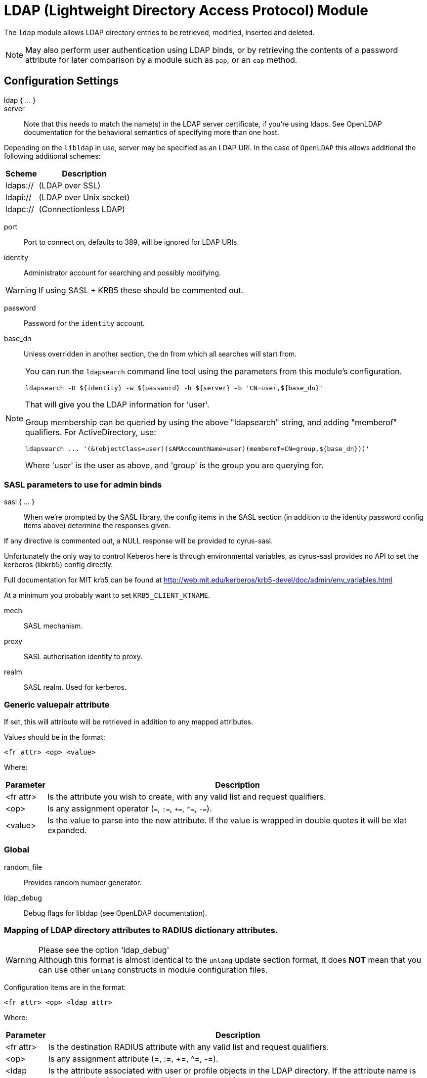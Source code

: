 



= LDAP (Lightweight Directory Access Protocol) Module

The `ldap` module allows LDAP directory entries to be retrieved, modified,
inserted and deleted.

NOTE: May also perform user authentication using LDAP binds, or by retrieving
the contents of a password attribute for later comparison by a module such
as `pap`, or an `eap` method.



## Configuration Settings

ldap { ... }::


server::

Note that this needs to match the name(s) in the LDAP server
certificate, if you're using ldaps.  See OpenLDAP documentation
for the behavioral semantics of specifying more than one host.

Depending on the `libldap` in use, server may be specified as an LDAP
URI.  In the case of `OpenLDAP` this allows additional the following
additional schemes:

[options="header,autowidth"]
|===
| Scheme   | Description
| ldaps:// | (LDAP over SSL)
| ldapi:// | (LDAP over Unix socket)
| ldapc:// | (Connectionless LDAP)
|===



port:: Port to connect on, defaults to 389, will be ignored for LDAP URIs.



identity::  Administrator account for searching and possibly modifying.

WARNING: If using SASL + KRB5 these should be commented out.



password:: Password for the `identity` account.



base_dn:: Unless overridden in another section, the dn from which all
searches will start from.



[NOTE]
====
You can run the `ldapsearch` command line tool using the
parameters from this module's configuration.

  ldapsearch -D ${identity} -w ${password} -h ${server} -b 'CN=user,${base_dn}'

That will give you the LDAP information for 'user'.

Group membership can be queried by using the above "ldapsearch" string,
and adding "memberof" qualifiers.  For ActiveDirectory, use:

  ldapsearch ... '(&(objectClass=user)(sAMAccountName=user)(memberof=CN=group,${base_dn}))'

Where 'user' is the user as above, and 'group' is the group you are querying for.
====



### SASL parameters to use for admin binds

sasl { ... }::

When we're prompted by the SASL library, the config items in the SASL
section (in addition to the identity password config items above)
determine the responses given.

If any directive is commented out, a NULL response will be
provided to cyrus-sasl.

Unfortunately the only way to control Keberos here is through
environmental variables, as cyrus-sasl provides no API to
set the kerberos (libkrb5) config directly.

Full documentation for MIT krb5 can be
found at http://web.mit.edu/kerberos/krb5-devel/doc/admin/env_variables.html

At a minimum you probably want to set `KRB5_CLIENT_KTNAME`.


mech:: SASL mechanism.



proxy:: SASL authorisation identity to proxy.



realm:: SASL realm. Used for kerberos.



### Generic valuepair attribute

If set, this will attribute will be retrieved in addition to any
mapped attributes.

Values should be in the format:

  <fr attr> <op> <value>

Where:

[options="header,autowidth"]
|===
| Parameter  | Description
| <fr attr>  | Is the attribute you wish to create,
               with any valid list and request qualifiers.
| <op>       | Is any assignment operator (`=`, `:=`, `+=`, `^=`, `-=`).
| <value>    | Is the value to parse into the new attribute.
               If the value is wrapped in double quotes it
               will be xlat expanded.
|===



### Global


random_file:: Provides random number generator.



ldap_debug:: Debug flags for libldap (see OpenLDAP documentation).

.Please see the option 'ldap_debug'



### Mapping of LDAP directory attributes to RADIUS dictionary attributes.

WARNING: Although this format is almost identical to the `unlang`
update section format, it does *NOT* mean that you can use other
`unlang` constructs in module configuration files.

Configuration items are in the format:

  <fr attr> <op> <ldap attr>

Where:

[options="header,autowidth"]
|===
| Parameter   | Description
| <fr attr>   | Is the destination RADIUS attribute
                with any valid list and request qualifiers.
| <op>        | Is any assignment attribute (=, :=, +=, ^=, -=).
| <ldap attr> | Is the attribute associated with user or
                profile objects in the LDAP directory.
                If the attribute name is wrapped in double quotes
                it will be `xlat` expanded.
|===

Request and list qualifiers may be placed after the `update`
section name to set default destination requests/lists
for `<fr attr>s` with no list qualifiers.

NOTE: LDAP attribute names should be single quoted unless you want
the name to be derived from an xlat expansion, or an attribute ref.

update { ... }::


NOTE: Where only a list is specified as the RADIUS attribute,
the value of the LDAP attribute is parsed as a valuepair
in the same format as the 'valuepair_attribute' (above).


edir:: Set to `yes` if you have eDirectory and want to use the universal
password mechanism.



edir_autz:: Set to `yes` if you want to bind as the user after retrieving the
`Password.Cleartext`. This will consume the login grace, and verify user authorization.



[NOTE]
====
  * The option `set_auth_type` was removed in `v3.x.x`.
  * Equivalent functionality can be achieved by adding the following
  stanza to the `recv Access-Request {}` section of your virtual server.

e.g:

[source, unlang]
----
ldap
if ((ok || updated) && &User-Password) {
	update {
		&control.Auth-Type := ldap
	}
}
----
====



### User object Identification


base_dn:: Where to start searching in the tree for users.



filter:: Filter for user objects, should be specific enough
to identify a single user object.


For Active Directory nested group, you should comment out the previous 'filter = ...'
and use the below. Where 'group' is the group you are querying for.

NOTE: The string '1.2.840.113556.1.4.1941' specifies LDAP_MATCHING_RULE_IN_CHAIN.
This applies only to DN attributes. This is an extended match operator that walks
the chain of ancestry in objects all the way to the root until it finds a match.
This reveals group nesting. It is available only on domain controllers with
Windows Server 2003 SP2 or Windows Server 2008 (or above).

See: https://social.technet.microsoft.com/wiki/contents/articles/5392.active-directory-ldap-syntax-filters.aspx



sasl { ... }:: SASL parameters to use for user binds

When we're prompted by the SASL library, these control
the responses given.

NOTE: Any of the config items below may be an attribute ref
or and expansion.  This allows different SASL mechs,
proxy IDs and realms to be used for different users.


mech:: SASL mechanism.



proxy:: SASL authorisation identity to proxy.



realm:: SASL realm. Used for kerberos.



scope:: Search scope, may be `base`, `one`, `sub' or `children`.



sort_by:: Server side result sorting.

A list of space delimited attributes to order the result set by.

  * If the filter matches multiple objects only the first
result will be processed.

  * If the attribute name is prefixed with a hyphen '-' the
sorting order will be reversed for that attribute.

  * If `sort_by` is set, and the server does not support sorting
the search will fail.

  * If a search returns multiple user objects and `sort_by` is not
set, the search will fail.



access_attribute:: If this is undefined, anyone is authorised.

If it is defined, the contents of this attribute determine whether
or not the user is authorised.



access_positive:: Control whether the presence of `access_attribute`
allows access, or denies access.

  * If `yes`, and the `access_attribute` is present, or `no` and the
`access_attribute` is absent then access  will be allowed.

  * If `yes`, and the `access_attribute` is absent, or `no` and the
`access_attribute` is present, then access will not be allowed.

  * If the value of the retrieved `access_attribute` is `false`, it will
negate the result.

e.g:

  access_positive = yes
  access_attribute = userAccessAllowed

With an LDAP object containing:

  userAccessAllowed: false

Will result in the user being locked out.



### User membership checking


base_dn:: Where to start searching in the tree for groups.



filter:: Filter for group objects, should match all available
group objects a user might be a member of.

If using Active Directory you are likely to need `group`
instead of `posixGroup`.



scope:: Search scope, may be `base`, `one`, `sub` or `children`.



name_attribute:: Attribute that uniquely identifies a group.

Is used when converting group DNs to group names.



membership_filter:: Filter to find all group objects a user is a member of.

That is, group objects with attributes that identify
members (the inverse of `membership_attribute`).



membership_attribute:: The attribute, in user objects, which contain
the names or DNs of groups a user is a member of.

Unless a conversion between group name and group DN is
needed, there's no requirement for the group objects
referenced to actually exist.

[NOTE]
====
If the LDAP server does not support the `memberOf` attribute (or equivalent),
then you will need to use the membership_filter option above instead.
If you can't see the `memberOf` attribute then it is also possible that the
LDAP bind user does not have the correct permissions to view it.
====



cacheable_name:: If `cacheable_name` or `cacheable_dn` are enabled,
all group information for the user will be retrieved from the directory
and written to `LDAP-Group` attributes appropriate for the instance of rlm_ldap.

For group comparisons these attributes will be checked instead of querying
the LDAP directory directly.

This feature is intended to be used with `rlm_cache`, but may also be useful
if all group values need to be processed using `unlang` policies.

If you wish to use this feature, you should enable the type that matches the
format of your check items.

i.e. if your groups are specified as DNs then enable `cacheable_dn`
else enable `cacheable_name`.



cacheable_dn:: See `cacheable_name` for more details.



cache_attribute:: Override the normal cache attribute (`<inst>-LDAP-Group` or
`LDAP-Group` if using the default instance) and create a custom attribute.

This can help if multiple module instances are used in fail-over.



allow_dangling_group_ref::

If the group being checked is specified as a name, but the user's groups are
referenced by DN, and one of those group DNs is invalid, the whole group check
is treated as invalid, and a negative result will be returned.

When set to `yes`, this option ignores invalid DN references.



group_attribute:: Override the normal group comparison attribute name
`(<inst>-Group` or `LDAP-Group` if using the default instance).



### User profiles

RADIUS profile objects contain sets of attributes to insert into the request.
These attributes are mapped using the same mapping scheme applied to user
objects (the update section above).


filter:: Filter for RADIUS profile objects.



default:: The default profile. This may be a DN or an attribute reference.

NOTE: To get old v2.2.x style behaviour, or to use the `&User-Profile` attribute
to specify the default profile, set this to `&control.User-Profile`.



attribute:: The LDAP attribute containing profile DNs to apply
in addition to the default profile above.

These are retrieved from the user object, at the same time as the
attributes from the update section, are are applied if authorization
is successful.



### Modify user object on receiving Accounting-Request

Useful for recording things like the last time the user logged
in, or the `Acct-Session-ID` for CoA/DM.

LDAP modification items are in the format:

  <ldap attr> <op> <value>

Where:

[options="header,autowidth"]
|===
| Parameter   | Description
| <ldap attr> | The LDAP attribute to add modify or delete.
| <op>        | One of the assignment operators: (`:=`, `+=`, `-=`, `++`).
                Note: `=` is *not* supported.
| <value>     | The value to add modify or delete.
|===

WARNING: If using the `:=` operator with a multi-valued LDAP
attribute, all instances of the attribute will be removed and
replaced with a single attribute.






### Post-Auth can modify LDAP objects too



### LDAP connection-specific options

These options set timeouts, keep-alives, etc. for the connections.


dereference:: Control under which situations aliases are followed.

May be one of 'never', 'searching', 'finding' or 'always'

default: libldap's default which is usually 'never'.

NOTE: `LDAP_OPT_DEREF` is set to this value.



chase_referrals:: controls whether the server follows references returned by LDAP directory.

They are mostly for Active Directory compatibility.
If you set this to `no`, then searches will likely return 'operations error',
instead of a useful result.



rebind:: If `chase_referrals` is `yes`, then, when a referral is followed, having `rebind`
set to `no` will cause libldap to do an anonymous bind when making any additional connections.
Setting this to `yes` will either bind with the admin credentials or the credientials from the
rebind url depending on `use_referral_credentials`.



use_referral_credentials:: On `rebind`, use the credentials from the rebind url
instead of admin credentials used during the initial bind.

Default `no`



session_tracking:: If `yes`, then include `link:https://tools.ietf.org/html/draft-wahl-ldap-session-03[draft-wahl-ldap-session]` tracking
controls.

If yes, encodes `link:https://freeradius.org/rfc/rfc2865.html#NAS-IP-Address[NAS-IP-Address]`, `link:https://freeradius.org/rfc/rfc3162.html#NAS-IPv6-Address[NAS-IPv6-Address]`, `link:https://freeradius.org/rfc/rfc2865.html#User-Name[User-Name]`, `link:https://freeradius.org/rfc/rfc2866.html#Acct-Session-Id[Acct-Session-Id]`,
`link:https://freeradius.org/rfc/rfc2866.html#Acct-Multi-Session-Id[Acct-Multi-Session-Id]` as session tracking controls in applicable LDAP operations.

Default `no`



sasl_secprops:: SASL Security Properties (see SASL_SECPROPS in ldap.conf man page).

NOTE: uncomment when using GSS-API sasl mechanism along with TLS encryption against
Active-Directory LDAP servers (this disables sealing and signing at the GSS level as
required by AD).



res_timeout:: Seconds to wait for LDAP query to finish.

Default: `20`



srv_timelimit:: Seconds LDAP server has to process the query (server-side
time limit).

Default: `20`

NOTE: `LDAP_OPT_TIMELIMIT` is set to this value.



idle:: Set the number of seconds a connection needs to remain idle
before  TCP starts sending keepalive probes.

NOTE: `LDAP_OPT_X_KEEPALIVE_IDLE` is set to this value.



probes:: Set the maximum number of keepalive probes TCP should send
before dropping  the  connection.

NOTE: `LDAP_OPT_X_KEEPALIVE_PROBES` is set to this value.



interval:: Set the interval in seconds between individual keepalive probes.

NOTE: `LDAP_OPT_X_KEEPALIVE_INTERVAL` is set to this value.



ldap_debug:: Debug flags for libldap (see OpenLDAP documentation).
Set this to enable debugging output from different code areas within libldap.

NOTE: These debugging options can produce significant amounts of logging output.

[options="header,autowidth"]
|===
| Option             | Value
| LDAP_DEBUG_TRACE   | 0x0001
| LDAP_DEBUG_PACKETS | 0x0002
| LDAP_DEBUG_ARGS    | 0x0004
| LDAP_DEBUG_CONNS   | 0x0008
| LDAP_DEBUG_BER     | 0x0010
| LDAP_DEBUG_FILTER  | 0x0020
| LDAP_DEBUG_CONFIG  | 0x0040
| LDAP_DEBUG_ACL     | 0x0080
| LDAP_DEBUG_STATS   | 0x0100
| LDAP_DEBUG_STATS2  | 0x0200
| LDAP_DEBUG_SHELL   | 0x0400
| LDAP_DEBUG_PARSE   | 0x0800
| LDAP_DEBUG_SYNC    | 0x4000
| LDAP_DEBUG_NONE    | 0x8000
| LDAP_DEBUG_ANY     | (-1)
|===

e.g:

If you want to see the LDAP logs only for `trace` and `parse`,
facilities you should use:

  (LDAP_DEBUG_TRACE + LDAP_DEBUG_PARSE) = 0x0801

Setting the `ldap_debug` configuration item as follows:

   ldap_debug = 0x0801

Default: 0x0000 (no debugging messages)



### TLS encrypted connections

This subsection configures the `tls` related items that control how FreeRADIUS
connects to an LDAP server. It contains all of the `tls_*` configuration entries
used in older versions of FreeRADIUS.

Those configuration entries can still be used, but we recommend using these.


start_tls:: Set this to `yes` to use TLS encrypted connections
to the LDAP database by using the StartTLS extended operation.

The StartTLS operation is supposed to be used with normal ldap connections
instead of using ldaps (port 636) connections



NOTE: If `start_tls = yes`, then fill up those such options with the certificate information.



require_cert:: Certificate Verification requirements.

May be one of:

[options="header,autowidth"]
|===
| Option   | Description
| 'never'  | do not even bother trying.
| 'allow'  | try, but don't fail if the certificate cannot be verified.
| 'demand' | fail if the certificate does not verify.
| 'hard'   | similar to 'demand' but fails if TLS cannot negotiate.
|===

NOTE: The default is libldap's default, which varies based on the contents of `ldap.conf`.



Minimum TLS version to accept. We STRONGLY recommend
setting this to "1.2"



### Connection Pool

The connection pool is new for >= 3.0, and will be used in many
modules, for all kinds of connection-related activity.

When the server is not threaded, the connection pool limits are
ignored, and only one connection is used.


start:: Connections to create during module instantiation.

If the server cannot create specified number of connections
during instantiation it will exit.
Set to `0` to allow the server to start without the directory
being available.



min:: Minimum number of connections to keep open.



max:: Maximum number of connections.

If these connections are all in use and a new one
is requested, the request will NOT get a connection.

Setting `max` to *LESS* than the number of threads means
that some threads may starve, and you will see errors
like _No connections available and at max connection limit_.

Setting `max` to MORE than the number of threads means
that there are more connections than necessary.



spare:: Spare connections to be left idle.

NOTE: Idle connections WILL be closed if `idle_timeout`
is set. This should be less than or equal to `max` above.



uses:: Number of uses before the connection is closed.

NOTE: A setting of `0` means infinite (no limit).



retry_delay:: The number of seconds to wait after the server tries
to open a connection, and fails.

During this time, no new connections will be opened.



lifetime:: The lifetime (in seconds) of the connection.



idle_timeout:: Idle timeout (in seconds).

A connection which is unused for this length of time will be closed.



connect_timeout:: Connection timeout (in seconds).

The maximum amount of time to wait for a new connection to be established.

NOTE: Sets `LDAP_OPT_NETWORK_TIMEOUT` in libldap.



[NOTE]
====
All configuration settings are enforced.  If a
connection is closed because of `idle_timeout`,
`uses`, or `lifetime`, then the total number of
connections MAY fall below `min`.  When that
happens, it will open a new connection.  It will
also log a WARNING message.

The solution is to either lower the `min` connections,
or increase lifetime/idle_timeout.
====



## Expansions

The rlm_ldap provides the below xlat's functions.

### %{ldap_escape:...}

Escape a string for use in an LDAP filter or DN.

.Return: _string_

.Example

[source,unlang]
----
update control {
    &Tmp-String-0 := "ldap:///ou=profiles,dc=example,dc=com??sub?(objectClass=radiusprofile)"
}
update reply {
    &Reply-Message := "The LDAP url is %{ldap_escape:%{control.Tmp-String-0}}"
}
----

.Output

```
"The LDAP url is ldap:///ou=profiles,dc=example,dc=com??sub?\28objectClass=radiusprofile\29"
```

### %{ldap_unescape:...}

Unescape a string for use in an LDAP filter or DN.

.Return: _string_

.Example

[source,unlang]
----
update control {
    &Tmp-String-0 := "ldap:///ou=profiles,dc=example,dc=com??sub?\28objectClass=radiusprofile\29"
}
update reply {
    &Reply-Message := "The LDAP url is %{ldap_unescape:%{control.Tmp-String-0}}"
}
----

.Output

```
"The LDAP url is ldap:///ou=profiles,dc=example,dc=com??sub?(objectClass=radiusprofile)"
```


== Default Configuration

```
ldap {
	server = 'localhost'
#	server = 'ldap.rrdns.example.org'
#	server = 'ldap.rrdns.example.org'
#	port = 389
#	identity = 'cn=admin,dc=example,dc=org'
#	password = mypass
	base_dn = 'dc=example,dc=org'
	sasl {
#		mech = 'PLAIN'
#		proxy = 'autz_id'
#		realm = 'example.org'
	}
#	valuepair_attribute = 'radiusAttribute'
	global {
#		random_file = /dev/urandom
#		ldap_debug = 0x0000
	}
	update {
		&control.Password.With-Header	+= 'userPassword'
#		&control.NT-Password		:= 'ntPassword'
#		&reply.Reply-Message		:= 'radiusReplyMessage'
#		&reply.Tunnel-Type		:= 'radiusTunnelType'
#		&reply.Tunnel-Medium-Type	:= 'radiusTunnelMediumType'
#		&reply.Tunnel-Private-Group-ID	:= 'radiusTunnelPrivategroupId'
		&control			+= 'radiusControlAttribute'
		&request			+= 'radiusRequestAttribute'
		&reply				+= 'radiusReplyAttribute'
	}
#	edir = no
#	edir_autz = no
	user {
		base_dn = "${..base_dn}"
		filter = "(uid=%{%{Stripped-User-Name}:-%{User-Name}})"
#		filter = "(&(objectClass=user)(sAMAccountName=%{%{Stripped-User-Name}:-%{User-Name}})(memberOf:1.2.840.113556.1.4.1941:=cn=group,${..base_dn}))"
		sasl {
#			mech = 'PLAIN'
#			proxy = &User-Name
#			realm = 'example.org'
		}
#		scope = 'sub'
#		sort_by = '-uid'
#		access_attribute = 'dialupAccess'
#		access_positive = yes
	}
	group {
		base_dn = "${..base_dn}"
		filter = '(objectClass=posixGroup)'
#		scope = 'sub'
#		name_attribute = cn
#		membership_filter = "(|(member=%{control.Ldap-UserDn})(memberUid=%{%{Stripped-User-Name}:-%{User-Name}}))"
		membership_attribute = 'memberOf'
#		cacheable_name = 'no'
#		cacheable_dn = 'no'
#		cache_attribute = 'LDAP-Cached-Membership'
#		allow_dangling_group_ref = 'no'
		group_attribute = "${..:instance}-Group"
	}
	profile {
#		filter = '(objectclass=radiusprofile)'
#		default = 'cn=radprofile,dc=example,dc=org'
#		attribute = 'radiusProfileDn'
	}
	accounting {
		reference = "%{tolower:type.%{Acct-Status-Type}}"
		type {
			start {
				update {
					description := "Online at %S"
				}
			}
			interim-update {
				update {
					description := "Last seen at %S"
				}
			}
			stop {
				update {
					description := "Offline at %S"
				}
			}
		}
	}
	post-auth {
		update {
			description := "Authenticated at %S"
		}
	}
	options {
#		dereference = 'always'
		chase_referrals = yes
		rebind = yes
		use_referral_credentials = no
#		session_tracking = yes
#		sasl_secprops = 'noanonymous,noplain,maxssf=0'
		res_timeout = 10
		srv_timelimit = 3
		idle = 60
		probes = 3
		interval = 3
		ldap_debug = 0x0000
	}
	tls {
#		start_tls = yes
#		ca_file	= ${certdir}/cacert.pem
#		ca_path	= ${certdir}
#		certificate_file = /path/to/radius.crt
#		private_key_file = /path/to/radius.key
#		random_file = /dev/urandom
#		require_cert = 'demand'
#		tls_min_version = "1.2"
	}
	pool {
		start = ${thread[pool].num_workers}
		min = ${thread[pool].num_workers}
		max = ${thread[pool].num_workers}
		spare = 1
		uses = 0
		retry_delay = 30
		lifetime = 0
		idle_timeout = 60
		connect_timeout = 3.0
	}
}
```
